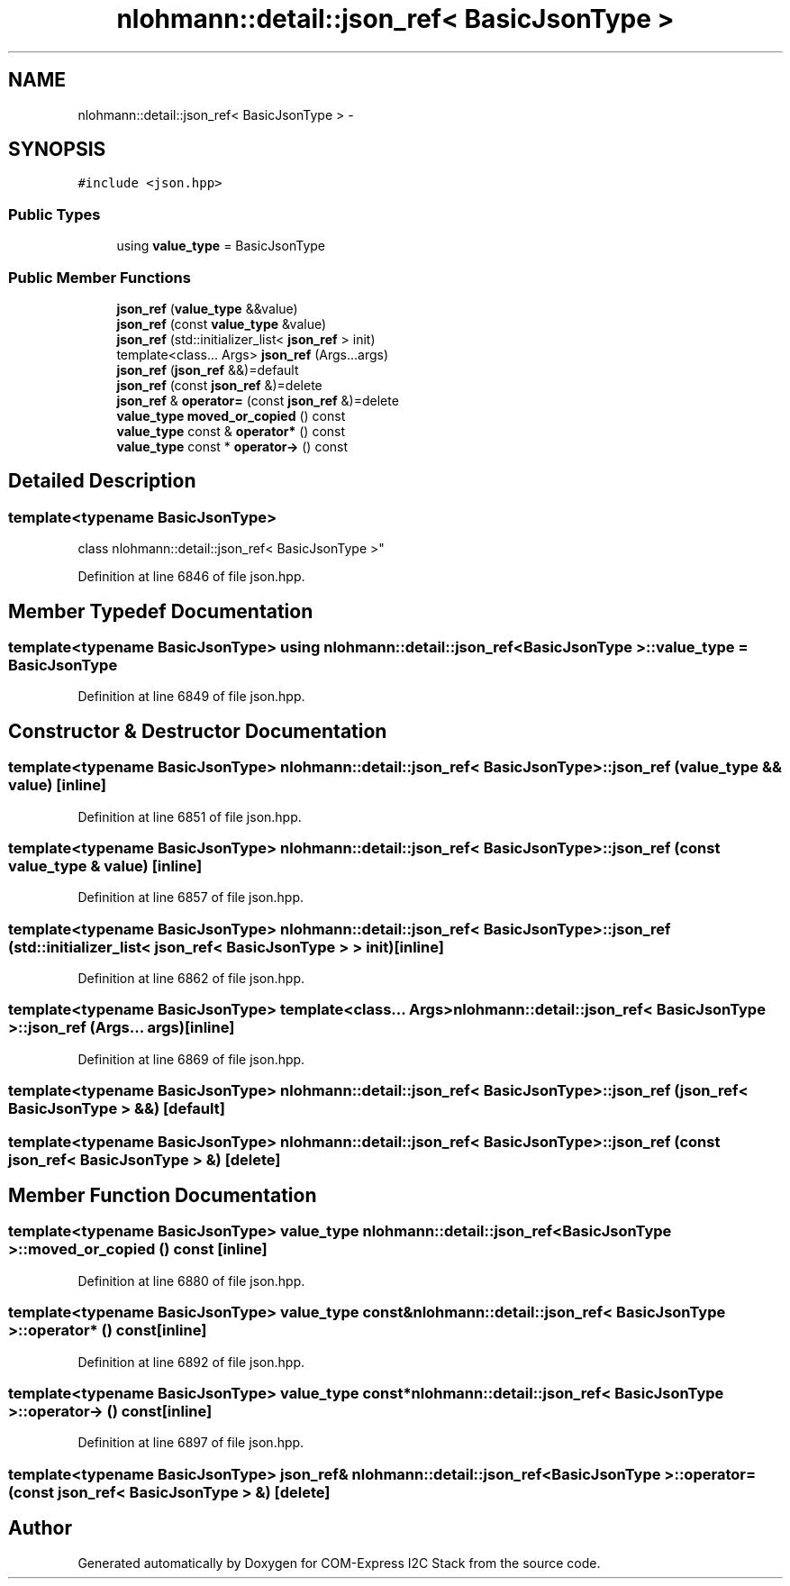 .TH "nlohmann::detail::json_ref< BasicJsonType >" 3 "Tue Aug 8 2017" "Version 1.0" "COM-Express I2C Stack" \" -*- nroff -*-
.ad l
.nh
.SH NAME
nlohmann::detail::json_ref< BasicJsonType > \- 
.SH SYNOPSIS
.br
.PP
.PP
\fC#include <json\&.hpp>\fP
.SS "Public Types"

.in +1c
.ti -1c
.RI "using \fBvalue_type\fP = BasicJsonType"
.br
.in -1c
.SS "Public Member Functions"

.in +1c
.ti -1c
.RI "\fBjson_ref\fP (\fBvalue_type\fP &&value)"
.br
.ti -1c
.RI "\fBjson_ref\fP (const \fBvalue_type\fP &value)"
.br
.ti -1c
.RI "\fBjson_ref\fP (std::initializer_list< \fBjson_ref\fP > init)"
.br
.ti -1c
.RI "template<class\&.\&.\&. Args> \fBjson_ref\fP (Args\&.\&.\&.args)"
.br
.ti -1c
.RI "\fBjson_ref\fP (\fBjson_ref\fP &&)=default"
.br
.ti -1c
.RI "\fBjson_ref\fP (const \fBjson_ref\fP &)=delete"
.br
.ti -1c
.RI "\fBjson_ref\fP & \fBoperator=\fP (const \fBjson_ref\fP &)=delete"
.br
.ti -1c
.RI "\fBvalue_type\fP \fBmoved_or_copied\fP () const "
.br
.ti -1c
.RI "\fBvalue_type\fP const & \fBoperator*\fP () const "
.br
.ti -1c
.RI "\fBvalue_type\fP const * \fBoperator\->\fP () const "
.br
.in -1c
.SH "Detailed Description"
.PP 

.SS "template<typename BasicJsonType>
.br
class nlohmann::detail::json_ref< BasicJsonType >"

.PP
Definition at line 6846 of file json\&.hpp\&.
.SH "Member Typedef Documentation"
.PP 
.SS "template<typename BasicJsonType> using \fBnlohmann::detail::json_ref\fP< BasicJsonType >::\fBvalue_type\fP =  BasicJsonType"

.PP
Definition at line 6849 of file json\&.hpp\&.
.SH "Constructor & Destructor Documentation"
.PP 
.SS "template<typename BasicJsonType> \fBnlohmann::detail::json_ref\fP< BasicJsonType >::\fBjson_ref\fP (\fBvalue_type\fP && value)\fC [inline]\fP"

.PP
Definition at line 6851 of file json\&.hpp\&.
.SS "template<typename BasicJsonType> \fBnlohmann::detail::json_ref\fP< BasicJsonType >::\fBjson_ref\fP (const \fBvalue_type\fP & value)\fC [inline]\fP"

.PP
Definition at line 6857 of file json\&.hpp\&.
.SS "template<typename BasicJsonType> \fBnlohmann::detail::json_ref\fP< BasicJsonType >::\fBjson_ref\fP (std::initializer_list< \fBjson_ref\fP< BasicJsonType > > init)\fC [inline]\fP"

.PP
Definition at line 6862 of file json\&.hpp\&.
.SS "template<typename BasicJsonType> template<class\&.\&.\&. Args> \fBnlohmann::detail::json_ref\fP< BasicJsonType >::\fBjson_ref\fP (Args\&.\&.\&. args)\fC [inline]\fP"

.PP
Definition at line 6869 of file json\&.hpp\&.
.SS "template<typename BasicJsonType> \fBnlohmann::detail::json_ref\fP< BasicJsonType >::\fBjson_ref\fP (\fBjson_ref\fP< BasicJsonType > &&)\fC [default]\fP"

.SS "template<typename BasicJsonType> \fBnlohmann::detail::json_ref\fP< BasicJsonType >::\fBjson_ref\fP (const \fBjson_ref\fP< BasicJsonType > &)\fC [delete]\fP"

.SH "Member Function Documentation"
.PP 
.SS "template<typename BasicJsonType> \fBvalue_type\fP \fBnlohmann::detail::json_ref\fP< BasicJsonType >::moved_or_copied () const\fC [inline]\fP"

.PP
Definition at line 6880 of file json\&.hpp\&.
.SS "template<typename BasicJsonType> \fBvalue_type\fP const& \fBnlohmann::detail::json_ref\fP< BasicJsonType >::operator* () const\fC [inline]\fP"

.PP
Definition at line 6892 of file json\&.hpp\&.
.SS "template<typename BasicJsonType> \fBvalue_type\fP const* \fBnlohmann::detail::json_ref\fP< BasicJsonType >::operator\-> () const\fC [inline]\fP"

.PP
Definition at line 6897 of file json\&.hpp\&.
.SS "template<typename BasicJsonType> \fBjson_ref\fP& \fBnlohmann::detail::json_ref\fP< BasicJsonType >::operator= (const \fBjson_ref\fP< BasicJsonType > &)\fC [delete]\fP"


.SH "Author"
.PP 
Generated automatically by Doxygen for COM-Express I2C Stack from the source code\&.
